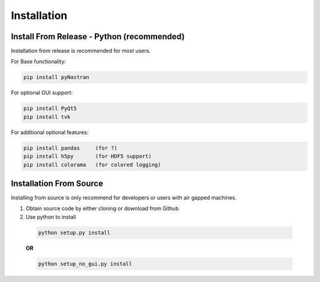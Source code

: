 ############
Installation
############

*******************************************
Install From Release - Python (recommended)
*******************************************

Installation from release is recommended for most users.

For Base functionality:

.. code-block:: console

  pip install pyNastran

For optional GUI support:

.. code-block:: console

  pip install PyQt5
  pip install tvk

For additional optional features:

.. code-block:: console

  pip install pandas     (for ?)
  pip install h5py       (for HDF5 support)
  pip install colorama   (for colored logging)

************************
Installation From Source
************************

Installing from source is only recommend for developers or users with air gapped machines.

1. Obtain source code by either cloning or download from Github
2. Use python to install
  .. code-block:: console

    python setup.py install

  **OR**

  .. code-block:: console

    python setup_no_gui.py install

